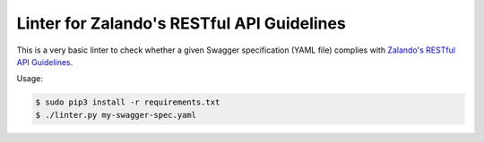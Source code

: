 ===========================================
Linter for Zalando's RESTful API Guidelines
===========================================

This is a very basic linter to check whether a given Swagger specification (YAML file)
complies with `Zalando's RESTful API Guidelines`_.

Usage:

.. code-block:: bash

    $ sudo pip3 install -r requirements.txt
    $ ./linter.py my-swagger-spec.yaml

.. _Zalando's RESTful API Guidelines: http://zalando.github.io/restful-api-guidelines/

